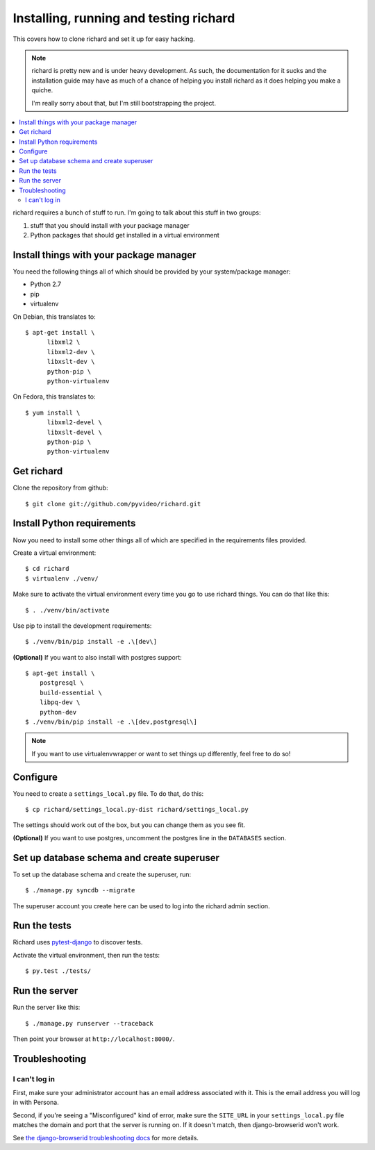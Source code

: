 .. _hacking-chapter:

=========================================
 Installing, running and testing richard
=========================================

This covers how to clone richard and set it up for easy hacking.

.. Note::

   richard is pretty new and is under heavy development. As such, the
   documentation for it sucks and the installation guide may have as
   much of a chance of helping you install richard as it does helping
   you make a quiche.

   I'm really sorry about that, but I'm still bootstrapping the
   project.


.. contents::
   :local:


richard requires a bunch of stuff to run. I'm going to talk about this
stuff in two groups:

1. stuff that you should install with your package manager
2. Python packages that should get installed in a virtual environment


Install things with your package manager
========================================

You need the following things all of which should be provided by your
system/package manager:

* Python 2.7
* pip
* virtualenv


On Debian, this translates to::

    $ apt-get install \
          libxml2 \
          libxml2-dev \
          libxslt-dev \
          python-pip \
          python-virtualenv

On Fedora, this translates to::

    $ yum install \
          libxml2-devel \
          libxslt-devel \
          python-pip \
          python-virtualenv


Get richard
===========

Clone the repository from github::

    $ git clone git://github.com/pyvideo/richard.git


Install Python requirements
===========================

Now you need to install some other things all of which are specified
in the requirements files provided.

Create a virtual environment::

    $ cd richard
    $ virtualenv ./venv/

Make sure to activate the virtual environment every time you go to use
richard things. You can do that like this::

    $ . ./venv/bin/activate

Use pip to install the development requirements::

    $ ./venv/bin/pip install -e .\[dev\]

**(Optional)** If you want to also install with postgres support::

    $ apt-get install \
        postgresql \
        build-essential \
        libpq-dev \
        python-dev
    $ ./venv/bin/pip install -e .\[dev,postgresql\]


.. Note::

   If you want to use virtualenvwrapper or want to set things up differently,
   feel free to do so!


Configure
=========

You need to create a ``settings_local.py`` file. To do that, do this::

    $ cp richard/settings_local.py-dist richard/settings_local.py


The settings should work out of the box, but you can change them as
you see fit.

**(Optional)** If you want to use postgres, uncomment the postgres
line in the ``DATABASES`` section.


Set up database schema and create superuser
===========================================

To set up the database schema and create the superuser, run::

    $ ./manage.py syncdb --migrate

The superuser account you create here can be used to log into the
richard admin section.


Run the tests
=============

Richard uses `pytest-django <http://pytest-django.readthedocs.org/en/latest/>`_
to discover tests.

Activate the virtual environment, then run the tests::

    $ py.test ./tests/


Run the server
==============

Run the server like this::

    $ ./manage.py runserver --traceback


Then point your browser at ``http://localhost:8000/``.


Troubleshooting
===============

I can't log in
--------------

First, make sure your administrator account has an email address
associated with it. This is the email address you will log in with
Persona.

Second, if you're seeing a "Misconfigured" kind of error, make sure
the ``SITE_URL`` in your ``settings_local.py`` file matches the domain
and port that the server is running on. If it doesn't match, then
django-browserid won't work.

See `the django-browserid troubleshooting docs
<https://django-browserid.readthedocs.org/en/latest/details/troubleshooting.html>`_
for more details.
